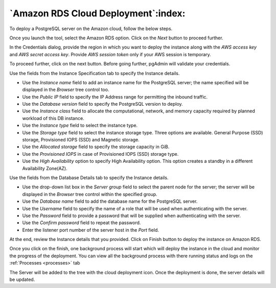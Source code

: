 .. _cloud_aws_rds:

******************************************
`Amazon RDS Cloud Deployment`:index:
******************************************

To deploy a PostgreSQL server on the Amazon cloud, follow the below steps.

.. image:: images/cloud_provider_for_postgresql.png
    :alt: Cloud Deployment Provider
    :align: center

Once you launch the tool, select the Amazon RDS option.
Click on the *Next* button to proceed further.

.. image:: images/cloud_aws_credentials.png
    :alt: Cloud Deployment Provider
    :align: center

In the Credentials dialog, provide the region in which you want to deploy the
instance along with the *AWS access key* and *AWS secret access key*.
Provide *AWS session token* only if your AWS session is temporary.

To proceed further, click on the next button. Before going further, pgAdmin
will validate your credentials.

.. image:: images/cloud_aws_instance.png
    :alt: Cloud Deployment Provider
    :align: center

Use the fields from the Instance Specification tab to specify the Instance
details.

* Use the *Instance name* field to add an instance name for the PostgreSQL
  server; the name specified will be displayed in the *Browser* tree control
  too.

* Use the *Public IP* field to specify the IP Address range for permitting the
  inbound traffic.

* Use the *Database version* field to specify the PostgreSQL version to deploy.

* Use the *Instance class* field to allocate the computational, network, and
  memory capacity required by planned workload of this DB instance.

* Use the *Instance type* field to select the instance type.

* Use the *Storage type* field to select the instance storage type. Three
  options are available. General Purpose (SSD) storage, Provisioned IOPS (SSD)
  and Magnetic storage.

* Use the *Allocated storage* field to specify the storage capacity in GiB.

* Use the *Provisioned IOPS* in case of  Provisioned IOPS (SSD) storage type.

* Use the *High Availability* option to specify High Availability
  option. This option creates a standby in a different Availability Zone(AZ).

.. image:: images/cloud_aws_database.png
    :alt: Cloud Deployment Provider
    :align: center

Use the fields from the Database Details tab to specify the Instance details.

* Use the drop-down list box in the *Server group* field to select the parent
  node for the server; the server will be displayed in the *Browser* tree
  control within the specified group.

* Use the *Database name* field to add the database name for the PostgreSQL
  server.

* Use the *Username* field to specify the name of a role that will be used when
  authenticating with the server.

* Use the *Password* field to provide a password that will be supplied when
  authenticating with the server.

* Use the *Confirm password* field to repeat the password.

* Enter the listener port number of the server host in the *Port* field.

.. image:: images/cloud_aws_review.png
    :alt: Cloud Deployment Provider
    :align: center

At the end, review the Instance details that you provided. Click on Finish
button to deploy the instance on Amazon RDS.

.. image:: images/cloud_deployment_tree.png
    :alt: Cloud Deployment Provider
    :align: center

Once you click on the finish, one background process will start which will
deploy the instance in the cloud and monitor the progress of the deployment.
You can view all the background process with there running status and logs
on the :ref:`Processes <processes>` tab

The Server will be added to the tree with the cloud deployment icon. Once the
deployment is done, the server details will be updated.
